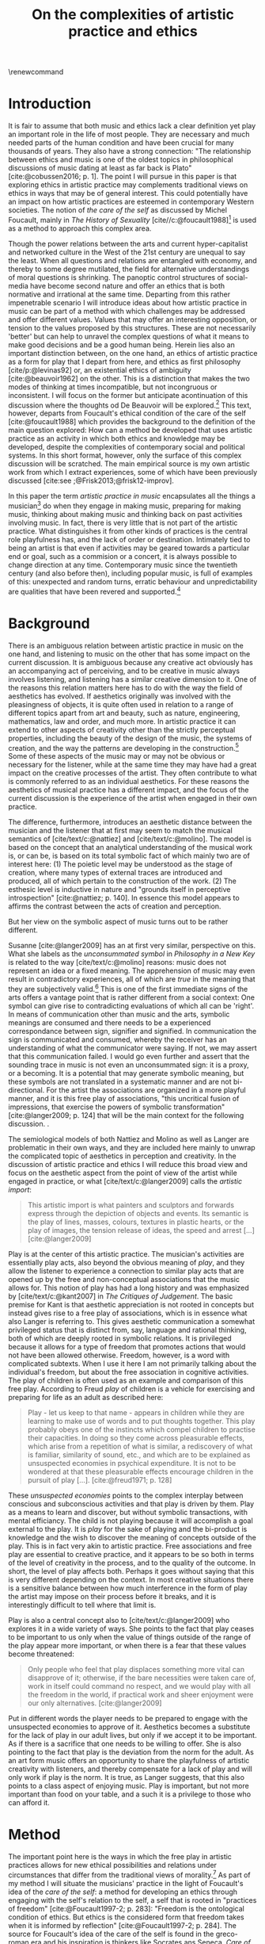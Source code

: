 :PROPERTIES:
:ID:       f6aea3e2-141f-46c2-8757-3fd33f4a0600
:END:
#+title: On the complexities of artistic practice and ethics
#+filetags: :ethics:
#+options: toc:nil num:nil
#+cite_export: csl ~/Dropbox/Documents/articles/biblio/csl-styles/apa-7th.csl
#+LaTeX_HEADER: \usepackage[x11names]{xcolor}
#+LaTeX_HEADER: \hypersetup{linktoc = all, colorlinks = true, urlcolor = DodgerBlue4, citecolor = black, linkcolor = black}
#+latex_header: \usepackage[scaled]{helvet}
\renewcommand\familydefault{\sfdefault}
* COMMENT code
#+begin_src emacs-lisp
  (set-window-margins (selected-window) 30 20)
  (setq line-spacing 0.7)
#+end_src

#+RESULTS:
: 0.7
  
* Introduction
It is fair to assume that both music and ethics lack a clear definition yet play an important role in the life of most people. They are necessary and much needed parts of the human condition and have been crucial for many thousands of years. They also have a strong connection: "The relationship between ethics and music is one of the oldest topics in philosophical discussions of music dating at least as far back is Plato" [cite:@cobussen2016; p. 1]. The point I will pursue in this paper is that exploring ethics in artistic practice may complements traditional views on ethics in ways that may be of general interest. This could potentially have an impact on how artistic practices are esteemed in contemporary Western societies. The notion of /the care of the self/ as discussed by Michel Foucault, mainly in /The History of Sexuality/ [cite//c:@foucault1988][fn:7] is used as a method to approach this complex area.

Though the power relations between the arts and current hyper-capitalist and networked culture in the West of the 21st century are unequal to say the least. When all questions and relations are entangled with economy, and thereby to some degree mutilated, the field for alternative understandings of moral questions is shrinking. The panoptic control structures of social-media have become second nature and offer an ethics that is both normative and irrational at the same time. Departing from this rather impenetrable scenario I will introduce ideas about how artistic practice in music can be part of a method with which  challenges may be addressed and offer different values. Values that may offer an interesting opposition, or tension to the values proposed by this structures. These are not necessarily 'better' but can help to unravel the complex questions of what it means to make good decisions and be a good human being. Herein lies also an important distinction between, on the one hand, an ethics of artistic practice as a form for play that I depart from here, and ethics as first philosophy [cite/p:@levinas92] or, an existential ethics of ambiguity [cite:@beauvoir1962] on the other. This is a distinction that makes the two modes of thinking at times incompatible, but not incongruous or inconsistent. I will focus on the former but anticipate acontinuation of this discussion where the thoughts od De Beauvoir will be explored.[fn:8] This text, however, departs from Foucault's ethical condition of the care of the self [cite:@foucault1988] which provides the background to the definition of the main question explored: How can a method be developed that uses artistic practice as an activity in which both ethics and knowledge may be developed, despite the complexities of contemporary social and political systems. In this short format, however, only the surface of this complex discussion will be scratched. The main empirical source is my own artistic work from which I extract experiences, some of which have been previously discussed [cite:see ;@Frisk2013;@frisk12-improv].

In this paper the term /artistic practice in music/ encapsulates all the things a musician[fn:1] do when they engage in making music, preparing for making music, thinking about making music and thinking back on past activities involving music. In fact, there is very little that is not part of the artistic practice. What distinguishes it from other kinds of practices is the central role playfulness has, and the lack of order or destination. Intimately tied to being an artist is that even if activities may be geared towards a particular end or goal, such as a commision or a concert, it is always possible to change direction at any time. Contemporary music since the twentieth century (and also before then), including popular music, is full of examples of this: unexpected and random turns, erratic behaviour and unpredictability are qualities that have been revered and supported.[fn:2] 

* Background
There is an ambiguous relation between artistic practice in music on the one hand, and listening to music on the other that has some impact on the current discussion. It is ambiguous because any creative act obviously has an accompanying act of perceiving, and to be creative in music always involves listening, and listening has a similar creative dimension to it. One of the reasons this relation matters here has to do with the way the field of aesthetics has evolved. If aesthetics originally was involved with the pleasingness of objects, it is quite often used in relation to a range of different topics apart from art and beauty, such as nature, engineering, mathematics, law and order, and much more. In artistic practice it can extend to other aspects of creativity other than the strictly perceptual properties, including the beauty of the design of the music, the systems of creation, and the way the patterns are developing in the construction.[fn:4] Some of these aspects of the music may or may not be obvious or necessary for the listener, while at the same time they may have had a great impact on the creative processes of the artist. They often contribute to what is commonly referred to as an individual aesthetics. For these reasons the aesthetics of musical practice has a different impact, and the focus of the current discussion is the experience of the artist when engaged in their own practice.

The difference, furthermore, introduces an aesthetic distance between the musician and the listener that at first may seem to match the musical semantics of [cite/text/c:@nattiez] and [cite/text/c:@molino].  The model is based on the concept that an analytical understanding of the musical work is, or can be, is based on its total symbolic fact of which mainly two are of interest here: (1) The poietic level may be understood as the stage of creation, where many types of external traces are introduced and produced, all of which pertain to the construction of the work. (2) The esthesic level is inductive in nature and "grounds itself in perceptive introspection" [cite:@nattiez; p. 140]. In essence this model appears to affirms the contrast between the acts of creation and perception.

But her view on the symbolic aspect of music turns out to be rather different.

Susanne [cite:@langer2009] has an at first very similar,  perspective on this. What she labels as the /unconsummated symbol/ in /Philosophy in a New Key/ is related to the way [cite/text/c:@molino] reasons: music does not represent an idea or a fixed meaning. The apprehension of music may even result in contradictory experiences, all of which are /true/ in the meaning that they are subjectively valid.[fn:3] This is one of the first immediate signs of the arts offers a vantage point that is rather different from a social context: One symbol can give rise to contradicting evaluations of which all can be 'right'. In means of communication other than music and the arts, symbolic meanings are consumed and there needs to be a experienced correspondance between sign, signifier and signified. In communication the sign is communicated and consumed, whereby the receiver has an understanding of what the communicator were saying. If not, we may assert that this communication failed. I would go even further and assert that the sounding trace in music is not even an unconsummated sign: it is a proxy, or a becoming. It is a potential that may generate symbolic meaning, but these symbols are not translated in a systematic manner and are not bi-directional. For the artist the associations are organized in a more playful manner, and it is this free play of associations, "this uncritical fusion of impressions, that exercise the powers of symbolic transformation" [cite:@langer2009; p. 124] that will be the main context for the following discussion. .

The semiological models of both Nattiez and Molino as well as Langer are problematic in their own ways, and they are included here mainly to unwrap the complicated topic of aesthetics in perception and creativity. In the discussion of artistic practice and ethics I will reduce this broad view and focus on the aesthetic aspect from the point of view of the artist while engaged in practice, or what [cite/text/c:@langer2009] calls the /artistic import/:
#+begin_quote
This artistic import is what painters and sculptors and forwards express through the depiction of objects and events. Its semantic is the play of lines, masses, colours, textures in plastic hearts, or the play of images, the tension release of ideas, the speed and arrest [...] [cite:@langer2009]
#+end_quote

Play is at the center of this artistic practice. The musician's activities are essentially play acts, also beyond the obvious meaning of /play/, and they allow the listener to experience a connection to similar play acts that are opened up by the free and non-conceptual associations that the music allows for. This notion of play has had a long history and was emphasized by [cite/text/c:@kant2007] in /The Critiques of Judgement/. The basic premise for Kant is that aesthetic appreciation is not rooted in concepts but instead gives rise to a free play of associations, which is in essence what also Langer is referring to. This gives aesthetic communication a somewhat privileged status that is distinct from, say, language and rational thinking, both of which are deeply rooted in symbolic relations. It is privileged because it allows for a type of freedom that promotes actions that would not have been allowed otherwise. Freedom, however, is a word with complicated subtexts. When I use it here I am not primarily talking about the individual's freedom, but about the free association in cognitive activities. The play of children is often used as an example and comparison of this free play. According to Freud /play/ of children is a vehicle for exercising and preparing for life as an adult as described here:
#+begin_quote
Play - let us keep to that name - appears in children while they are learning to make use of words and to put thoughts together. This play probably obeys one of the instincts which compel children to practise their capacities. In doing so they come across pleasurable effects, which arise from a repetition of what is similar, a rediscovery of what is familiar, similarity of sound, etc., and which are to be explained as unsuspected economies in psychical expenditure. It is not to be wondered at that these pleasurable effects encourage children in the pursuit of play [...]. [cite:@freud1971; p. 128]
#+end_quote

These /unsuspected economies/ points to the complex interplay between conscious and subconscious activities and that play is driven by them. Play as a means to learn and discover, but without symbolic transactions, with mental efficiancy. The child is not playing because it will accomplish a goal external to the play. It is /play/ for the sake of playing and the bi-product is knowledge and the wish to discover the meaning of concepts outside of the play. This is in fact very akin to artistic practice. Free associations and free play are essential to creative practice, and it appears to be so both in terms of the level of creativity in the process, and to the quality of the outcome. In short, the level of play affects both. Perhaps it goes without saying that this is very different depending on the context. In most creative situations there is a sensitive balance between how much interference in the form of play the artist may impose on their process before it breaks, and it is interestingly difficult to tell where that limit is.

Play is also a central concept also to [cite/text/c:@langer2009] who explores it in a wide variety of ways.  She points to the fact that play ceases to be important to us only when the value of things outside of the range of the play appear more important, or when there is a fear that these values become threatened:
#+begin_quote
Only people who feel that play displaces something more vital can disapprove of it; otherwise, if the bare necessities were taken care of, work in itself could command no respect, and we would play with all the freedom in the world, if practical work and sheer enjoyment were our only alternatives. [cite:@langer2009]
#+end_quote
Put in different words the player needs to be prepared to engage with the unsuspected economies to approve of it.  Aesthetics becomes a substitute for the lack of play in our adult lives, but only if we accept it to be important. As if there is a sacrifice that one needs to be willing to offer. She is also pointing to the fact that play is the deviation from the norm for the adult. As an art form music offers an opportunity to share the playfulness of artistic creativity with listeners, and thereby compensate for a lack of play and will only work if play is the norm. It is true, as Langer suggests, that this also points to a class aspect of enjoying music. Play is important, but not more important than food on your table, and a such it is a privilege to those who can afford it.

* Method
The important point here is the ways in which the free play in artistic practices allows for new ethical possibilities and relations under circumstances that differ from the traditional views of morality.[fn:10] As part of my method I will situate the musicians' practice in the light of Foucault's idea of the /care of the self/: a method for developing an ethics through engaging with the self's relation to the self, a self that is rooted in "practices of freedom" [cite:@Foucault1997-2; p. 283]: "Freedom is the ontological condition of ethics. But ethics is the considered form that freedom takes when it is informed by reflection" [cite:@Foucault1997-2; p. 284]. The source for Foucault's idea of the care of the self is found in the greco-roman era and his inspiration is thinkers like Socrates ans Seneca. /Care of the self/ has in turn also a dialectical and ontological relation to the wider known paradigm to /know oneself/ and Foucault claims that the former is the condition for the latter: "To take care of oneself consists of knowing oneself. Knowing oneself becomes the object of the quest of concern for self" [cite:@Foucault1997-2; p. 231].

The care of the self can serve here as a bridge between the playful nature of artistic practice, the freedom that is its precursor, and ethics. Although I would hesitate to make any general claims on this relation I will later point to a few examples from my own practice where the link is established. This both in the judicial and political sense of the artist developing their self-agency, and where "one exercises over oneself an authority that nothing limits or threatens"  [cite//c:@foucault1988; p. 64], and in the delight that arises from the process of subjectification. When the subject is freed from external pressures, free from ambition and free from future, past experiences and past practices; different relations with past and future are made possible   [cite//c:@foucault1988; p. 65].  This subjectification is not an imprisonment but a possibility for change. The particular property of the artistic work process as something one may delight oneself in, is of special interest. Important to note is that it is not necessarily the actual object that is delightful, the music or the result of the process, but rather that the driving force is related to a feeling of delight.
#+begin_quote
When you take care of the body you do not take care of the self. The self is not clothing, tools, or possessions; It is to be found in the principle that uses these tools, a principle not of the body of the soul. You have to worry about your soul--that is the principal activity for caring for yourself. The care of the self is the care of the activity and not the care of the soul-as-substance. [cite:@Foucault1997-2; p.231-2]
#+end_quote
The principle that uses the tools of artistic practice is in essence the aesthetics of the creative act: the practice itself.

The care of oneself is also a social practice. It is to create an /art of life/ or an aesthetics of existance: "This 'cultivation of self' can be briefly characterized by the fact that in this case the art of existence--the /techn\=e tou biou/ in its different forms--is dominated by the principle that says one must 'take care of oneself'" [cite:@foucault1988; p. 43]. The commonly used greek word /techne/ is here the origin of Foucault's idea of defining a /Technologies of the self/. /Technology/ should be understood in the sense of an art, or a craft. Care of the self is not merely an attitude towards life and it is not limited to philosophy, or thinking of the self, nor is it deducible to self reflection.[fn:5] The care of the self is active and outward seeking and ongoing, continuous, it is a relfective activity. One important difference between /knowing oneself/ and /care of the self/ is that it is possible to learn to know yourself and be done with--as a concept it signals that there is an end point to the knowing--whereas the care for the self needs to be continuous. 

# this is clear in the passage where Foucault refers to Plato’s /Alcibiades I/ in which the ideas of the self takes shape and leads to the idea that to acquire /techne/ requires care of the self. 
* Artistic practices in music
What may be seen as a rather solipsistic activity of musical artistic practice--practicing an instrument for hours and hours, composing in solitude or improvising--has in fact many similarities with the practice of the care of the self, and may be explored through it. The ambitions of the latter is clearly much wider in scope. The primary aspect of artistic practice that I point to here is the way it explores free play. That is to say that it is the activity of engaging in musical practice that holds the key to an investigation of ethical perspectives, and these may be different to the ruling ethical paradigms driven by contemporary societies. The process is geared towards the promotion of perspectives that may encourage knowledge about the relation of oneself to oneself. 

Though it is obvious that many artists and musician appear to /not/ have taken care of their bodies, so to speak, it is the activities they engage is the primary focus here. First, in developing an active relation to the tools used (e.g. instruments, materials and theoretical perspectives) for the purpose of gradually unfolding the activity which comprises both the art of /doing/ music and the craft of /playing/ it, a notion of the care of the self is instigated. In this activity choices are made that are bound to the framework of it, and that would appear idiosyncratic or even wrong in another context. A musician engaged in an improvisation with other musicians, or a composer working in the studio, may through their artistic practice at times experience a freedom that in itself opens up a field for new practices and new understandings. The choices made here may lead to unexpected results and lead to a particular kind of pleasure that is
#+begin_quote
defined by the fact of not being caused by anything that is independent of ourselves and therefore escapes our control. It arises out of ourselves and within ourselves. [cite:@foucault1988;, p.66, with reference to [cite:@seneca2015]]
#+end_quote

Second, the act of musical collaboration, such as playing with other people, brings about a particular ethical quality that may at times extend beyond what we normally consider being ethical behaviour. This is described by others [cite//c:e.g. ;@cobussen2016] and has its roots in the fact that in the performance, under certain circumstances, it is not the social relations the self is involved in with others that matters, but rather, it is the activity itself that is the end goal. This may loosely be compared to the Foucault's claim that /the care of the self/ is ontologically prior to /knowing thyself/ [cite:@Foucault1997-2; p. 226]. The care of the self in this case is to care for the situation and the pleasure that arises from it and it is only if this succeeds that I can know myself and what my limits are as an individual. The first state is outwards looking, extrospective, and the second is introspective. 

Hence, artistic practice is an arena that may at least in a limited sense be understood through the technologies of the self the way these are defined by Foucault, and of which the care of the self is apart. Aesthetics contributes to the cultivation of the self by way of which an understanding of what artistic practices may contribute to the field of ethics emerges.
One of the main reasons creative practices in music has a special status in this context is that its objective is not controlled by outside forces, but is continuously renegotiated by the musician in a free play. Cultivating this freedom through practicing music is part of the act of taking care of one self, but this also includes new ethical possibilities and limitations.

In my paper /Improvisation and the self: To listen to the other/ [cite:@frisk12-improv] I describe a situation where, for the lack of a better expression, the social ethics, inflicted on the musical practice ethics. In the former I felt obliged to behaved in a way that was, in a way, respectful of the other. In fact, howver, this had a /negative/ effect on the aesthetic possibilities the situation offered. A slightly different situation is described in /The (un)necessary Self/ [cite:@Frisk2013] where the freedom the situation offers, and requires, results in musical choices that may appear unethical both to the other musicians, and to the audience, but which are in fact completely logical within the frame of the practice, which is also to say that they follow the principle of the care of the self. In this example I rose to the demands of the musical situation and had to fight to get rid of expectations of the past. The result of this particular activity may or may not have been 'good' music, and it may well in the end be concluded that I acted unethically, but, as observed from the other side, I cared for myself and took responsibility for my own relation to myself and it clearly developed my own view on the ethics of artistic practices.

Reflecting on how the developments in the current hyper-capitalist market economy of the twenty first century may make the use of ethics, in particular that of artistic practice, seem both peripheral and insignificant. Art is not held in high esteem if valued in the currency of the market economy--unless it may function as an investment. Music is commodified in a way that sometimes makes it difficult to understand it in any other way than as an object and a product. With power and efficiency the market capitalizes on self-help ideologies rooted in religion and psychologye that may resemble the care for the self that Foucault describes. It appropriates concepts as well as actions and is devoid of responsibility and care in the traditional sense. Though critical of Foucault, Jean Baudrillard analyzes the way that capitalism operates through his logic of simulation: "we cannot get direct access to the real because our observations of it and our language about it are theory-dependent" [cite:@Smith1998]. The negative ethics he describes, in what may be interpreted as the abolishment of care of the self in a media obsessed world where reality is replaced by systems of symbols and signs, brings to mind the fact that we are already living in the simulacra:
#+begin_quote
Machines produce only machines. This is increasingly true as the virtual technologies develop. At a certain level of machiniation, of immersion in virtual machinery, there is no longer any man-machine distinction: The machine is on both sides of the interface. [cite:@baudrillard02; p. 177]
#+end_quote
In the quote above it is possible to substitute 'Machine' for 'Market' : there is no longer any man-market distinction. Every subject is a market. Even corporate ethics is commodified and rendered streamlined and efficient. Arguing for the need and increased status of artistic practices in such a world a may be seen as a lost cause. Yet, for the very reason that the role of this practice may appear subordinate and fringe, both the freedom that artistic practice engenders, and the developed sense of ethics that it promotes, share the same urgency: an opportunity for change and development. Foucault might have concurred with the comparison of this to transforming ones existence into an ouevre, an aesthetics of life, but for the artist the idea is rather to make the artistic practice the arena on which ethical perspectives may be developed: a hybrid practice.

If, at least for the time being, the necessity of both arts and ethics has been determined, comparing the arts to ethics may appear to be unequal and difficult to compare. Judgments such as right and wrong are in essence both difficult and useless to employ in music, but are in fact equally difficult to judge in ethics. In both cases there is a need for a framework through which the judgements may applied. To see artistic practice as a way of life through which knowledge of oneself is developed through the care of the self is a means through which ethics can be developed. Foucault's description of how the changing political status altered the ground on which ethical matters were founded in the first centuries A.D. makes an interesting comparison possible:
#+begin_quote
Whereas formerly ethics implied a close connection between power over oneself and power over others, and therefore had to refer to the aesthetics of life that accorded with one's status, the new rules of the political game made it more difficult to define the relations between what one was, what one could do, and what one was expected to accomplish. The formation of oneself as the ethical subject to one's own actions became more problematic. [cite:@foucault1988; p. 84]
#+end_quote
The new rules of the post-political hyper-capitalist game makes it necessary to explore areas that are independent from the ways that the status of the commodified self is commonly raised. Artistic practice is such a field, at least the part of it that occurs before the artistic object has been objectified.[fn:9]

* Discussion

In their book /Music and Ethics/ [cite:@cobussen2016] Marcel Cobussen and Nanette Nielsen states that music and ethics are "both indeterminate concepts, capable of referring to a variety of practices" (p. 3). This is inline with what I try to argue in this paper, even though I would like to push this even further: it is /necessary/ that we refer both music and ethics to a variety of practices and that these practices are allowed to exploit a free play of associations. A little later they write that "once we begin exploring the area music /and/ ethics the complexity increases exponentially" [cite:@cobussen2016; p. 3] which I would argue is not always true, probably mainly since their starting point and general perspective is slightly different from mine. My point is somewhat the opposite. By exploring ethics in and through musical practices a certain clarity may be revealed. The result may be an articulation that is embedded in complexity but this is not in opposition to the simplicity of the method: the care of the self in free play..

Finally, as a closing remark, given that artistic practice is a setting for the care of the self, and for alternate views on ethics, a mention needs to be made for artistic research, a particular case of artistic practices. Artistic research raises complex questions concerning the relation between artistic freedom and research ethics.

The ethics of the artistic practice may at certain times find itself to be in opposition to the research ethics in which case there will always be a risk that the dominant paradigm, in this case the academically certified ethics, will preside. There are clearly obvious rules that also artistic research needs to abide to, but this should not limit the practice to explore other paths and arenas. But it is equally important to not shut down the freedom of the field of practice prematurely but allow the artist and researcher to pursue the project where the project leads them. In methodologically sound projects the conflict will not be a problem. There is a tremendous epistemological capacity in the conflict between two views on ethics that may arise in such circumstances. The activity of artistic practice--and the engagement with the results of that practice--as an act of taking care of the self offers important possibilities to discuss some of the urgent questions today and may give rise to an ethics of aesthetics that may help us understand some of the pressing issues of today.

# whether it concerns the care of the self or fundamental ethical question.
* Bibliography
# #+bibliographystyle: unsrtnat
#+print_bibliography: title: "Bilblio"

* Footnotes
[fn:10] The line of morality rooted in Aristotele's  Nicomachean Ethics 

[fn:9] This is not to say that the appreciation of this object does not also have the possibility to further the subjectification of the self in manners that are similar to those of the practice. 
[fn:8] I am currently working on a related paper that takes this approach. 

[fn:7] I use mainly section two and three of /The History of Sexuality/ and I make explicit references to the text when needed. But I also use the text as an inspiration and have allowed myself to make interpretations that may not be in line with those a Foucault scholar would do here necessary.

[fn:5] Self reflection is a term equally common as it is problematic in todays discourse on artistic practice and education and should, I believe be handled with care to avoid that everything and nothing becomes reflection.
[fn:4] This was a trade mark of early modernism and the later rise of conceptual art. 

[fn:3] They are however not entirely subjective because, as is explained by Roger Scruton in XXX, they may still have a universal claim. See Kant subjective and universal.
[fn:2] A few notable examples are Beethoven's String quartet Op. 131 [cite:@Betthoven1826] that came out in seven movements rather than the expected format of four movements, /Come Out/ by Steve [cite/text/c:@reich1966] which became a memorial as such for the Harlem Six trials and the American civil rights movement that was unexpected even for the composer [cite:@Gopinath2009], and Bob Dylan's decision to take the stage with an electric guitar at the Newport Folk Festival 1965, "backed by a band organized the night before" created havoc and "not only disrupted the closing night of the Festival, but blew apart the music scene that had created it" [cite:@Stone2015].

# As a side note the stylistic changes, sub-genres and definitions in pop and rock that are created  at an ever increasing rate may be seen as an example of this.

[fn:1] I use the term /musician/ throughout and it should be understood to include any and all forms for musical production 
* COMMENT Stuff
# The way aesthetically rooted experiences may be examined through the lens Foucault's /aesthetics of life/ as a tool for a critical analysis is further discussed. 
It is part of the subjectification of the self, of giving the control back to the self. It takes place in a social system but in a way that allows for the formation of an ethical subjectivity, one that is not controlled from an outside power, and which is free from the fear of the future. To summarize: The care of the self allows the subject to engage in its own processes of subjectification.

It may seem like a big jump to Derrida, but he is in fact connecting the dots here between structurality, Freud and free play.[cite:@der78]

 Aesthetically rooted experiences will be examined through the lens of Foucault's /aesthetics of life/ through de Beauvoir's remark of aesthetic masking as a tool for a critical analysis.
 
At the time right after the second world war we were facing similar difficulties trying to comprehend a human disaster of previously unknown proportions. It was from this horizon that Simone DeBeavoir defined her ethics of ambiguity which will be of great significance for this chapter.

Similarly it is only with the strict separation of station auditorium to the spectator is a participant in his her own right everything today conspires to abolish that separation the spectator being brought into a user friendly interactive immersion the apogee of the spectator or his/her N when all our actors there is no action any longer no seen the end of the astatic illusion
[cite:@baudrillard02; p. 176] [cite:@baudrillard02]
# , and how it may be used in relation to other systems of ethics.

The fact that artistic production is a free play

The pleasure that one may find when I as a subject have access to myself for myself, and that I have come to terms with the shortcomings that I have and where I do not allow whatever limits there will be to my capacity to influence me negatively is

is on how beauty, for example, is perceived whereas the discussion on how beauty is created is to a larger extent part of the field of artistic training.

Much points to this free play that artistic practice explores is



** Foucault used
Altough I would hesitate to make any general claims on this relation I would like to propose that there is a link between artistic practices (in music) and Foucault's ideas on the cultivation of the self. This both in the judicial sense of the artist belonging to themselves and of being their own masters and in terms of the particular ability of the work of the artist as something we seek to delight our selves in. Not because this work is delightful, but because the driving force is related to a feeling of delight.

According to Foucault taking care of the self is not merely an attitude towards life and it is not limited to a philosophy, or a thinking of the self, it is not deducible to self reflection--a term equally common as it is problematic in todays discourse on artistic practice. The origin of this particular one of his technologies of the self is greco-roman and stems from figures such as Seneca and Augustine. But in one passage Foucault refers to Plato’s /Alcibiades I/ in which the ideas of the self takes shape and leads to the idea that to acquire /techne/ requires care of the self. Foucault compares this to the farmer that takes care of the land. This care is not only relfective, it is active and outward seeking and ongoing, continuous.

What may appear as the rather egoistic activity of practicing an instrument, composing or improvising has in fact many similarities with care of the self. It is obvious that many artists and musician have not taken care of themselves, but the activities they engage in have some similar boundaries as the taking care of the self. They have an active relation to techne, to the doing in the real world, in a meeting with other people.


